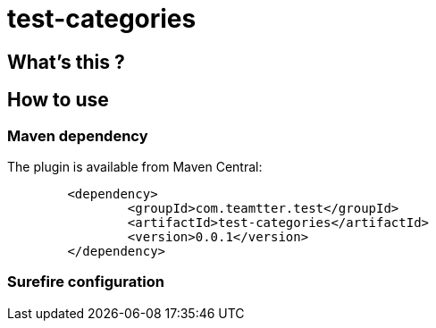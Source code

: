 = test-categories

 

== What's this ?

== How to use

=== Maven dependency

The plugin is available from Maven Central:

[source,xml]
-------------------------------------------
	<dependency>
		<groupId>com.teamtter.test</groupId>
		<artifactId>test-categories</artifactId>
		<version>0.0.1</version>
	</dependency>
-------------------------------------------

=== Surefire configuration

